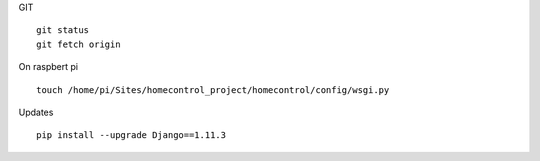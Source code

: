 
GIT
::
	git status
	git fetch origin

On raspbert pi
::
	touch /home/pi/Sites/homecontrol_project/homecontrol/config/wsgi.py

Updates
::
	pip install --upgrade Django==1.11.3
